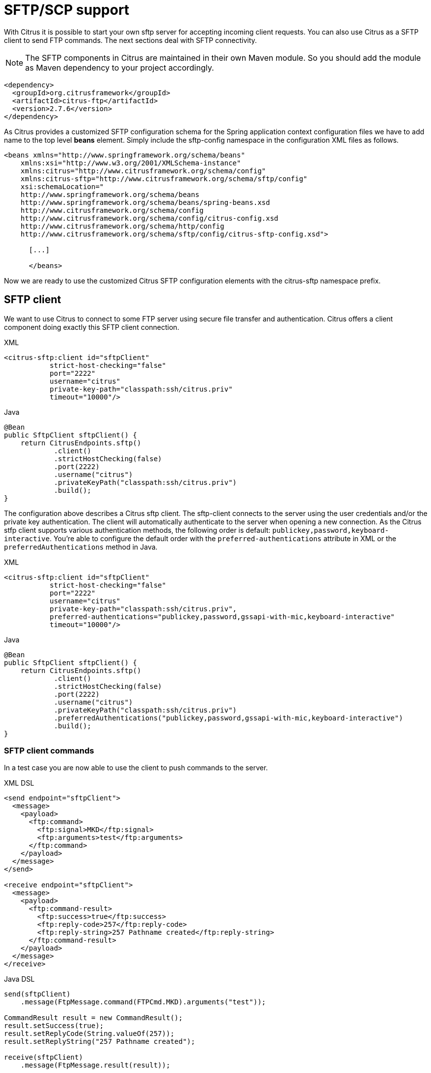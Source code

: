 [[sftp]]
= SFTP/SCP support

With Citrus it is possible to start your own sftp server for accepting incoming client requests. You can also use Citrus as a SFTP client to send FTP commands. The next sections deal with SFTP connectivity.

NOTE: The SFTP components in Citrus are maintained in their own Maven module. So you should add the module as Maven dependency to your project accordingly.

[source,xml]
----
<dependency>
  <groupId>org.citrusframework</groupId>
  <artifactId>citrus-ftp</artifactId>
  <version>2.7.6</version>
</dependency>
----

As Citrus provides a customized SFTP configuration schema for the Spring application context configuration files we have to add name to the top level *beans* element. Simply include the sftp-config namespace in the configuration XML files as follows.

[source,xml]
----
<beans xmlns="http://www.springframework.org/schema/beans"
    xmlns:xsi="http://www.w3.org/2001/XMLSchema-instance"
    xmlns:citrus="http://www.citrusframework.org/schema/config"
    xmlns:citrus-sftp="http://www.citrusframework.org/schema/sftp/config"
    xsi:schemaLocation="
    http://www.springframework.org/schema/beans
    http://www.springframework.org/schema/beans/spring-beans.xsd
    http://www.citrusframework.org/schema/config
    http://www.citrusframework.org/schema/config/citrus-config.xsd
    http://www.citrusframework.org/schema/http/config
    http://www.citrusframework.org/schema/sftp/config/citrus-sftp-config.xsd">

      [...]

      </beans>
----

Now we are ready to use the customized Citrus SFTP configuration elements with the citrus-sftp namespace prefix.

[[sftp-client]]
== SFTP client

We want to use Citrus to connect to some FTP server using secure file transfer and authentication. Citrus offers a client component doing exactly this SFTP client connection.

.XML
[source,xml]
----
<citrus-sftp:client id="sftpClient"
           strict-host-checking="false"
           port="2222"
           username="citrus"
           private-key-path="classpath:ssh/citrus.priv"
           timeout="10000"/>
----

.Java
[source, java]
----
@Bean
public SftpClient sftpClient() {
    return CitrusEndpoints.sftp()
            .client()
            .strictHostChecking(false)
            .port(2222)
            .username("citrus")
            .privateKeyPath("classpath:ssh/citrus.priv")
            .build();
}
----

The configuration above describes a Citrus sftp client. The sftp-client connects to the server using the user credentials
and/or the private key authentication. The client will automatically authenticate to the server when opening a new connection.
As the Citrus stfp client supports various authentication methods, the following order is default: `publickey,password,keyboard-interactive`.
You're able to configure the default order with the `preferred-authentications` attribute in XML or the
`preferredAuthentications` method in Java.

.XML
[source,xml]
----
<citrus-sftp:client id="sftpClient"
           strict-host-checking="false"
           port="2222"
           username="citrus"
           private-key-path="classpath:ssh/citrus.priv",
           preferred-authentications="publickey,password,gssapi-with-mic,keyboard-interactive"
           timeout="10000"/>
----

.Java
[source, java]
----
@Bean
public SftpClient sftpClient() {
    return CitrusEndpoints.sftp()
            .client()
            .strictHostChecking(false)
            .port(2222)
            .username("citrus")
            .privateKeyPath("classpath:ssh/citrus.priv")
            .preferredAuthentications("publickey,password,gssapi-with-mic,keyboard-interactive")
            .build();
}
----

[[sftp-client-commands]]
=== SFTP client commands

In a test case you are now able to use the client to push commands to the server.

.XML DSL
[source,xml]
----
<send endpoint="sftpClient">
  <message>
    <payload>
      <ftp:command>
        <ftp:signal>MKD</ftp:signal>
        <ftp:arguments>test</ftp:arguments>
      </ftp:command>
    </payload>
  </message>
</send>

<receive endpoint="sftpClient">
  <message>
    <payload>
      <ftp:command-result>
        <ftp:success>true</ftp:success>
        <ftp:reply-code>257</ftp:reply-code>
        <ftp:reply-string>257 Pathname created</ftp:reply-string>
      </ftp:command-result>
    </payload>
  </message>
</receive>
----

.Java DSL
[source,java]
----
send(sftpClient)
    .message(FtpMessage.command(FTPCmd.MKD).arguments("test"));

CommandResult result = new CommandResult();
result.setSuccess(true);
result.setReplyCode(String.valueOf(257));
result.setReplyString("257 Pathname created");

receive(sftpClient)
    .message(FtpMessage.result(result));
----

As you can see most of the sftp communication parameters are specified in a ftp command message. Citrus automatically converts those information to proper FTP commands and response messages.

[[sftp-client-store]]
=== Store files

The client is able to store files on the server using file transfer.

.XML DSL
[source,xml]
----
<send endpoint="sftpClient">
  <message>
    <payload>
      <ftp:put-command>
        <ftp:file path="test/hello.txt" type="ASCII"/>
        <ftp:target path="/test/hello.txt"/>
      </ftp:put-command>
    </payload>
  </message>
</send>

<receive endpoint="sftpClient">
  <message>
    <payload>
      <ftp:put-command-result>
        <ftp:success>true</ftp:success>
        <ftp:reply-code>226</ftp:reply-code>
        <ftp:reply-string>@contains('Transfer complete')@</ftp:reply-string>
      </ftp:put-command-result>
    </payload>
  </message>
</receive>
----

.Java DSL
[source,java]
----
send(sftpClient)
        .message(FtpMessage.put("test/hello.txt", DataType.ASCII).arguments(""));

PutCommandResult result = new PutCommandResult();
        result.setSuccess(true);
        result.setReplyCode(String.valueOf(226));
        result.setReplyString("@contains(Transfer complete)@");

receive(sftpClient)
        .message(FtpMessage.result(result));
----

The file store operation uses the put command as message payload when sending the file request. The file content is loaded from external file resource. You can choose the transfer type `ASCII` and `BINARY`.
When the file is stored on server side we receive a success result message with respective reply code and string for validation.

[[sftp-client-retrieve]]
=== Retrieve files

We are able to retrieve files from a SFTP server. We need to specify the target file path that we want to get on the server user home directory.

.XML DSL
[source,xml]
----
<send endpoint="sftpClient">
  <message>
    <payload>
      <ftp:get-command>
        <ftp:file path="test/hello.txt" type="ASCII"/>
        <ftp:target path="target/test/hello.txt"/>
      </ftp:get-command>
    </payload>
  </message>
</send>

<receive endpoint="sftpClient">
  <message>
    <payload>
      <ftp:get-command-result>
        <ftp:success>true</ftp:success>
        <ftp:reply-code>226</ftp:reply-code>
        <ftp:reply-string>@contains('Transfer complete')@</ftp:reply-string>
        <ftp:file path="target/test/hello.txt">
          <ftp:data>citrus:readFile('classpath:test/hello.txt')</ftp:data>
        </ftp:file>
      </ftp:get-command-result>
    </payload>
  </message>
</receive>
----

.Java DSL
[source,java]
----
send(sftpClient)
        .message(FtpMessage.get("test/hello.txt", "target/test/hello.txt", DataType.ASCII));

receive(sftpClient)
        .message(FtpMessage.result(getRetrieveFileCommandResult("target/test/hello.txt", new ClassPathResource("test/hello.txt"))));
----

[source,java]
----
private GetCommandResult getRetrieveFileCommandResult(String path, Resource content) throws IOException {
    GetCommandResult result = new GetCommandResult();
    result.setSuccess(true);
    result.setReplyCode(String.valueOf(226));
    result.setReplyString("@contains('Transfer complete')@");

    GetCommandResult.File entryResult = new GetCommandResult.File();
    entryResult.setPath(path);
    entryResult.setData(FileUtils.readToString(content));
    result.setFile(entryResult);

    return result;
}
----

When file transfer is complete we are able to verify the file content in a command result. The file content is provided as data string.

[[sftp-client-list]]
=== List files

Listing files on the server is possible with the list command.

.XML
[source,xml]
----
<send endpoint="sftpClient">
  <message>
    <payload>
      <ftp:list-command>
        <ftp:target path="test" />
      </ftp:list-command>
    </payload>
  </message>
</send>

<receive endpoint="sftpClient">
  <message>
    <payload>
      <ftp:list-command-result>
        <ftp:success>true</ftp:success>
        <ftp:reply-code>150</ftp:reply-code>
        <ftp:reply-string>List files complete</ftp:reply-string>
        <ftp:files>
          <ftp:file path="."/>
          <ftp:file path=".."/>
          <ftp:file path="hello.txt"/>
        </ftp:files>
      </ftp:list-command-result>
    </payload>
  </message>
</receive>
----

.Java
[source,java]
----
send(sftpClient)
        .message(FtpMessage.list("test"));

receive(sftpClient)
        .message(FtpMessage.result(getListCommandResult("hello.txt")));
----

[source,java]
----
private ListCommandResult getListCommandResult(String ... fileNames) {
    ListCommandResult result = new ListCommandResult();
    result.setSuccess(true);
    result.setReplyCode(String.valueOf(226));
    result.setReplyString("@contains('Closing data connection')@");

    ListCommandResult.Files.File currentDir = new ListCommandResult.Files.File();
    currentDir.setPath(".");
    expectedFiles.getFiles().add(currentDir);

    ListCommandResult.Files.File parentDir = new ListCommandResult.Files.File();
    parentDir.setPath("..");
    expectedFiles.getFiles().add(parentDir);

    ListCommandResult.Files expectedFiles = new ListCommandResult.Files();

    for (String fileName : fileNames) {
        ListCommandResult.Files.File entry = new ListCommandResult.Files.File();
        entry.setPath(fileName);
        expectedFiles.getFiles().add(entry);
    }

    result.setFiles(expectedFiles);

    return result;
}
----

Listing files results in a command result that gives us the list of files on the server directory. We are able to verify that list with respective file paths.

[[sftp-server]]
== SFTP server

Now that we are able to access SFTP as a client we might also want to simulate the server side. Therefore Citrus offers a server component that is listening on a port for incoming SFTP connections. The server has a default home directory on the local file system specified. But you can also define home directories per user. For now let us have a look at the server configuration component:

.XML
[source,xml]
----
<citrus-sftp:server id="sftpServer"
                   port="2222"
                   auto-start="true"
                   user="citrus"
                   password="admin"
                   allowed-key-path="classpath:ssh/citrus_pub.pem"/>
----

.Java
[source,java]
----
@Bean
public SftpServer sftpServer() {
    return CitrusEndpoints.sftp()
            .server()
            .port(2222)
            .autoStart(true)
            .user("citrus")
            .password("admin")
            .allowedKeyPath("classpath:ssh/citrus_pub.pem")
            .build();
}
----

The *sftpServer* is a small but fully qualified SFTP server implementation in Citrus. The server receives a `user` that defines the user account and its home directory. All commands
will be performed in this user home directory. You can set the user home directory using the `userHomePath` attribute on the server. By default this is a directory located in `${user.dir}/target/{serverName}/home/{user}`.

In case you want to setup some files in that directory in order to provide it to clients, please copy those files to that home directory prior to the test. The server adds the public key to the list of allowed keys.

The following listings show how to handle incoming commands representing different file operation such as store and retrieve. In the test we indicate the server response that we would link the server to respond with. Positive command results accept the client command and execute the command. As we have a fully qualified sftp server running the client can store, retrieve files and create and change directories.
All incoming commands result in a file system change in the user home directory. So stored files are stored in that working directory and retrieved files are read form that directory. In the test case we only receive the commands for validation purpose and to indicate server
success or failure response.

[[sftp-server-command]]
=== SFTP server commands

Now we would like to use the server in a test case. Each operation that arrives on the server is automatically forwarded to the test case for validation. This means that we can
verify any command on the server by using a normal receive action in our test.

.XML DSL
[source,xml]
----
<receive endpoint="sftpServer">
  <message>
    <payload>
      <ftp:command>
        <ftp:signal>MKD</ftp:signal>
        <ftp:arguments>/test</ftp:arguments>
      </ftp:command>
    </payload>
  </message>
</receive>

<send endpoint="sftpServer">
  <message>
    <payload>
      <ftp:command-result>
        <ftp:success>true</ftp:success>
      </ftp:command-result>
    </payload>
  </message>
</send>
----

.Java DSL
[source,java]
----
receive(sftpServer)
    .message(FtpMessage.command(FTPCmd.MKD).arguments("test"));

send(sftpServer)
    .message(FtpMessage.success());
----

The receive action uses the command signal and argument for validation. In the sample above we receive a `MKD` signal with argument `/test` which implies a create directory command. The server respectively the
test case is now able to simulate the response for this command. We respond with a success command result. Following from that the Citrus SFTP server implementation will create that directory in the user home directory
and respond to the client with a proper success message.

Of course you can also simulate error scenarios here. Just respond in the test with a negative command result.

[[sftp-server-store]]
=== Store files

Clients are able to store files on the server component. Each file store operation is executed in the user home directory when the command result is successful. In a test you can verify the `STOR` signal coming from the client.

.XML DSL
[source,xml]
----
<echo>
  <message>Store file on server</message>
</echo>

<receive endpoint="sftpServer">
  <message>
    <payload>
      <ftp:put-command>
        <ftp:signal>STOR</ftp:signal>
        <ftp:file path="@ignore@" type="ASCII"/>
        <ftp:target path="/test/hello.txt"/>
      </ftp:put-command>
    </payload>
  </message>
</receive>

<send endpoint="sftpServer">
  <message>
    <payload>
      <ftp:command-result>
        <ftp:success>true</ftp:success>
      </ftp:command-result>
    </payload>
  </message>
</send>
----

.Java DSL
[source,java]
----
receive(sftpServer)
        .message(put("@ignore@","/test/hello.txt", DataType.ASCII));

send(sftpServer)
        .message(FtpMessage.success());
----

After that you should find a new file in the user home directory with the given file path. The file transfer is automatically handled by the Citrus SFTP server component.

[[sftp-server-retrieve]]
=== Retrieve files

Clients should be able to get files from the server by using get/retrieve commands. In the request the client needs to give the target file path based on the user home directory.

.XML DSL
[source,xml]
----
<echo>
  <message>Retrieve file from server</message>
</echo>

<receive endpoint="sftpServer">
  <message>
    <payload>
      <ftp:get-command>
        <ftp:signal>RETR</ftp:signal>
        <ftp:file path="/test/hello.txt" type="ASCII"/>
        <ftp:target path="@ignore@"/>
      </ftp:get-command>
    </payload>
  </message>
</receive>

<send endpoint="sftpServer">
  <message>
    <payload>
      <ftp:command-result>
        <ftp:success>true</ftp:success>
      </ftp:command-result>
    </payload>
  </message>
</send>
----

.Java DSL
[source,java]
----
receive(sftpServer)
        .message(FtpMessage.get("/test/hello.txt", "@ignore@", DataType.ASCII));

send(sftpServer)
        .message(FtpMessage.success());
----

The file request is verified with proper signal and arguments. When the server command result is positive the Citrus SFTP server will transfer the file content to the calling client.

[[sftp-server-list]]
=== List files

When clients request for listing files on the server we get a list command on the server.

.XML DSL
[source,xml]
----
<receive endpoint="sftpServer">
  <message>
    <payload>
      <ftp:command>
        <ftp:signal>LIST</ftp:signal>
        <ftp:arguments>test</ftp:arguments>
      </ftp:command>
    </payload>
  </message>
</receive>

<send endpoint="sftpServer">
  <message>
    <payload>
      <ftp:command-result>
        <ftp:success>true</ftp:success>
      </ftp:command-result>
    </payload>
  </message>
</send>
----

.Java DSL
[source,java]
----
receive(sftpServer)
        .message(FtpMessage.command(FTPCmd.LIST).arguments("test"));

send(sftpServer)
        .message(FtpMessage.success());
----

As you can see the list command is verified with proper signal and arguments that specifies the target folder to list the files for. When the command result is positive the
SFTP server implementation will send back a proper list command result for that given directory in the user home directory.

[[scp-client]]
== SCP client

As Citrus provides a customized SCP configuration schema for the Spring application context configuration files we have to add name to the top level *beans* element. Simply include the scp-config namespace in the configuration XML files as follows.

[source,xml]
----
<beans xmlns="http://www.springframework.org/schema/beans"
    xmlns:xsi="http://www.w3.org/2001/XMLSchema-instance"
    xmlns:citrus="http://www.citrusframework.org/schema/config"
    xmlns:citrus-scp="http://www.citrusframework.org/schema/scp/config"
    xsi:schemaLocation="
    http://www.springframework.org/schema/beans
    http://www.springframework.org/schema/beans/spring-beans.xsd
    http://www.citrusframework.org/schema/config
    http://www.citrusframework.org/schema/config/citrus-config.xsd
    http://www.citrusframework.org/schema/http/config
    http://www.citrusframework.org/schema/scp/config/citrus-scp-config.xsd">

      [...]

      </beans>
----

Now we are ready to use the customized Citrus SCP configuration elements with the citrus-scp namespace prefix.

We want to use Citrus to connect to some FTP server using secure file copy with SCP. Citrus offers a client component doing exactly this SCP client connection.

.XML
[source,xml]
----
<citrus-scp:client id="scpClient"
               port="2222"
               username="citrus"
               password="admin"
               private-key-path="classpath:ssh/citrus.priv"/>
----

.Java
[source, java]
----
@Bean
public ScpClient scpClient() {
    return CitrusEndpoints.scp()
            .client()
            .port(2222)
            .username("citrus")
            .password("admin")
            .privateKeyPath("classpath:ssh/citrus.priv")
            .build();
}
----

The configuration above describes a Citrus scp client. The scp-client connects to the server using the user credentials and/or the private key authentication. The client will automatically authenticate to the server when opening a new connection.

[[scp-client-store]]
=== Store files

The client is able to store files on the server using file transfer.

.XML DSL
[source,xml]
----
<send endpoint="scpClient">
  <message>
    <payload>
      <ftp:put-command>
        <ftp:file path="test/hello.txt" type="ASCII"/>
        <ftp:target path="/test/hello.txt"/>
      </ftp:put-command>
    </payload>
  </message>
</send>

<receive endpoint="scpClient">
  <message>
    <payload>
      <ftp:put-command-result>
        <ftp:success>true</ftp:success>
        <ftp:reply-code>226</ftp:reply-code>
        <ftp:reply-string>@contains('Transfer complete')@</ftp:reply-string>
      </ftp:put-command-result>
    </payload>
  </message>
</receive>
----

.Java DSL
[source,java]
----
send(scpClient)
        .message(FtpMessage.put("test/hello.txt", DataType.ASCII).arguments(""));

PutCommandResult result = new PutCommandResult();
        result.setSuccess(true);
        result.setReplyCode(String.valueOf(226));
        result.setReplyString("@contains(Transfer complete)@");

receive(scpClient)
        .message(FtpMessage.result(result));
----

The file store operation uses the put command as message payload when sending the file request. The file content is loaded from external file resource. You can choose the transfer type `ASCII` and `BINARY`.
When the file is stored on server side we receive a success result message with respective reply code and string for validation.

[[scp-client-retrieve]]
=== Retrieve files

We are able to retrieve files from a SFTP server. We need to specify the target file path that we want to get on the server user home directory.

.XML DSL
[source,xml]
----
<send endpoint="scpClient">
  <message>
    <payload>
      <ftp:get-command>
        <ftp:file path="test/hello.txt" type="ASCII"/>
        <ftp:target path="target/test/hello.txt"/>
      </ftp:get-command>
    </payload>
  </message>
</send>

<receive endpoint="scpClient">
  <message>
    <payload>
      <ftp:get-command-result>
        <ftp:success>true</ftp:success>
        <ftp:reply-code>226</ftp:reply-code>
        <ftp:reply-string>@contains('Transfer complete')@</ftp:reply-string>
        <ftp:file path="target/test/hello.txt">
          <ftp:data>citrus:readFile('classpath:test/hello.txt')</ftp:data>
        </ftp:file>
      </ftp:get-command-result>
    </payload>
  </message>
</receive>
----

.Java DSL
[source,java]
----
send(scpClient)
        .message(FtpMessage.get("test/hello.txt", "target/test/hello.txt", DataType.ASCII));

receive(scpClient)
        .message(FtpMessage.result(getRetrieveFileCommandResult("target/test/hello.txt", new ClassPathResource("test/hello.txt"))));
----

[source,java]
----
private GetCommandResult getRetrieveFileCommandResult(String path, Resource content) throws IOException {
    GetCommandResult result = new GetCommandResult();
    result.setSuccess(true);
    result.setReplyCode(String.valueOf(226));
    result.setReplyString("@contains('Transfer complete')@");

    GetCommandResult.File entryResult = new GetCommandResult.File();
    entryResult.setPath(path);
    entryResult.setData(FileUtils.readToString(content));
    result.setFile(entryResult);

    return result;
}
----

When file transfer is complete we are able to verify the file content in a command result. The file content is provided as data string.

